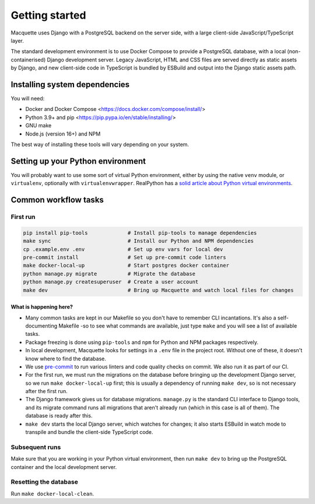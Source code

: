 Getting started
===============

Macquette uses Django with a PostgreSQL backend on the server side, with
a large client-side JavaScript/TypeScript layer.

The standard development environment is to use Docker Compose to provide
a PostgreSQL database, with a local (non-containerised) Django
development server. Legacy JavaScript, HTML and CSS files are served
directly as static assets by Django, and new client-side code in
TypeScript is bundled by ESBuild and output into the Django static
assets path.

Installing system dependencies
------------------------------

You will need:

-  Docker and Docker Compose <https://docs.docker.com/compose/install/>
-  Python 3.9+ and pip <https://pip.pypa.io/en/stable/installing/>
-  GNU make
-  Node.js (version 16+) and NPM

The best way of installing these tools will vary depending on your system.

Setting up your Python environment
----------------------------------

You will probably want to use some sort of virtual Python environment,
either by using the native ``venv`` module, or ``virtualenv``,
optionally with ``virtualenvwrapper``. RealPython has a `solid article
about Python virtual environments
<https://realpython.com/python-virtual-environments-a-primer/>`_.

Common workflow tasks
---------------------

First run
~~~~~~~~~

.. code:: bash

   pip install pip-tools             # Install pip-tools to manage dependencies
   make sync                         # Install our Python and NPM dependencies
   cp .example.env .env              # Set up env vars for local dev
   pre-commit install                # Set up pre-commit code linters
   make docker-local-up              # Start postgres docker container
   python manage.py migrate          # Migrate the database
   python manage.py createsuperuser  # Create a user account
   make dev                          # Bring up Macquette and watch local files for changes

What is happening here?
"""""""""""""""""""""""

-  Many common tasks are kept in our Makefile so you don't have to
   remember CLI incantations. It's also a self-documenting Makefile -so
   to see what commands are available, just type ``make`` and you will
   see a list of available tasks.
-  Package freezing is done using ``pip-tools`` and ``npm`` for Python
   and NPM packages respectively.
-  In local development, Macquette looks for settings in a ``.env`` file
   in the project root. Without one of these, it doesn't know where to
   find the database.
-  We use `pre-commit <https://pre-commit.com/>`__ to run various
   linters and code quality checks on commit. We also run it as part of
   our CI.
-  For the first run, we must run the migrations on the database before
   bringing up the development Django server, so we run ``make
   docker-local-up`` first; this is usually a dependency of running
   ``make dev``, so is not necessary after the first run.
-  The Django framework gives us for database migrations. ``manage.py``
   is the standard CLI interface to Django tools, and its migrate
   command runs all migrations that aren't already run (which in this
   case is all of them). The database is ready after this.
-  ``make dev`` starts the local Django server, which watches for
   changes; it also starts ESBuild in watch mode to transpile and bundle
   the client-side TypeScript code.

Subsequent runs
~~~~~~~~~~~~~~~

Make sure that you are working in your Python virtual environment, then
run ``make dev`` to bring up the PostgreSQL container and the local
development server.

Resetting the database
~~~~~~~~~~~~~~~~~~~~~~

Run ``make docker-local-clean``.
